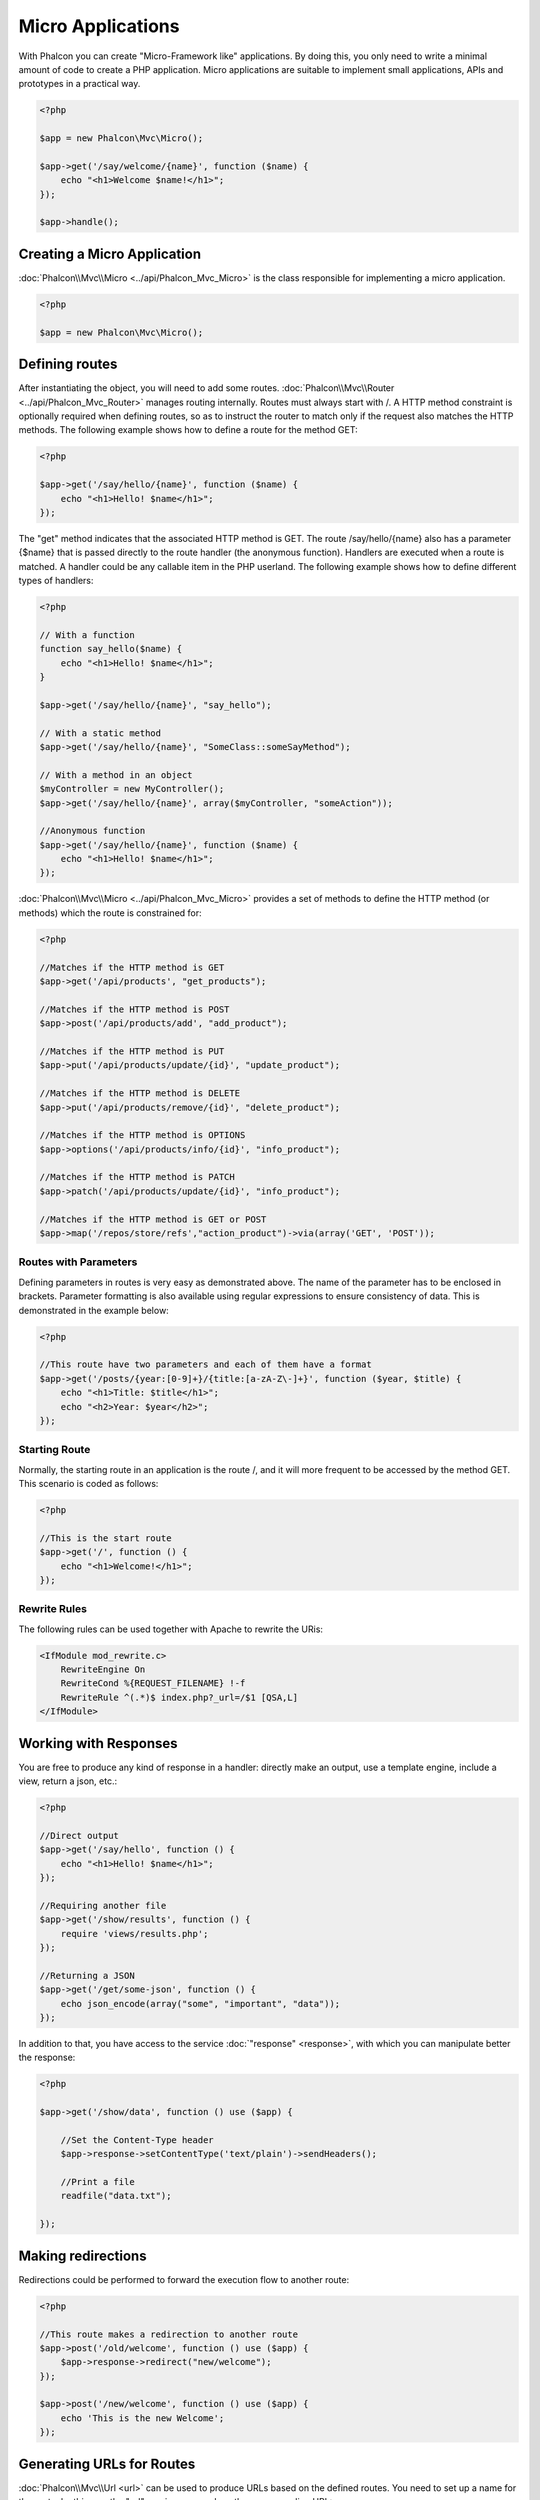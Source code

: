 Micro Applications
==================
With Phalcon you can create "Micro-Framework like" applications. By doing this, you only need to write a minimal amount of
code to create a PHP application. Micro applications are suitable to implement small applications, APIs and
prototypes in a practical way.

.. code-block:: php

    <?php

    $app = new Phalcon\Mvc\Micro();

    $app->get('/say/welcome/{name}', function ($name) {
        echo "<h1>Welcome $name!</h1>";
    });

    $app->handle();

Creating a Micro Application
----------------------------
:doc:`Phalcon\\Mvc\\Micro <../api/Phalcon_Mvc_Micro>` is the class responsible for implementing a micro application.

.. code-block:: php

    <?php

    $app = new Phalcon\Mvc\Micro();

Defining routes
---------------
After instantiating the object, you will need to add some routes. :doc:`Phalcon\\Mvc\\Router <../api/Phalcon_Mvc_Router>` manages routing internally.
Routes must always start with /. A HTTP method constraint is optionally required when defining routes, so as to instruct
the router to match only if the request also matches the HTTP methods. The following example shows how to define
a route for the method GET:

.. code-block:: php

    <?php

    $app->get('/say/hello/{name}', function ($name) {
        echo "<h1>Hello! $name</h1>";
    });

The "get" method indicates that the associated HTTP method is GET. The route /say/hello/{name} also has a parameter {$name} that is passed
directly to the route handler (the anonymous function). Handlers are executed when a route is matched. A handler could be
any callable item in the PHP userland. The following example shows how to define different types of handlers:

.. code-block:: php

    <?php

    // With a function
    function say_hello($name) {
        echo "<h1>Hello! $name</h1>";
    }

    $app->get('/say/hello/{name}', "say_hello");

    // With a static method
    $app->get('/say/hello/{name}', "SomeClass::someSayMethod");

    // With a method in an object
    $myController = new MyController();
    $app->get('/say/hello/{name}', array($myController, "someAction"));

    //Anonymous function
    $app->get('/say/hello/{name}', function ($name) {
        echo "<h1>Hello! $name</h1>";
    });

:doc:`Phalcon\\Mvc\\Micro <../api/Phalcon_Mvc_Micro>` provides a set of methods to define the HTTP method (or methods)
which the route is constrained for:

.. code-block:: php

    <?php

    //Matches if the HTTP method is GET
    $app->get('/api/products', "get_products");

    //Matches if the HTTP method is POST
    $app->post('/api/products/add', "add_product");

    //Matches if the HTTP method is PUT
    $app->put('/api/products/update/{id}', "update_product");

    //Matches if the HTTP method is DELETE
    $app->put('/api/products/remove/{id}', "delete_product");

    //Matches if the HTTP method is OPTIONS
    $app->options('/api/products/info/{id}', "info_product");

    //Matches if the HTTP method is PATCH
    $app->patch('/api/products/update/{id}', "info_product");

    //Matches if the HTTP method is GET or POST
    $app->map('/repos/store/refs',"action_product")->via(array('GET', 'POST'));


Routes with Parameters
^^^^^^^^^^^^^^^^^^^^^^
Defining parameters in routes is very easy as demonstrated above. The name of the parameter has to be enclosed in brackets. Parameter
formatting is also available using regular expressions to ensure consistency of data. This is demonstrated in the example below:

.. code-block:: php

    <?php

    //This route have two parameters and each of them have a format
    $app->get('/posts/{year:[0-9]+}/{title:[a-zA-Z\-]+}', function ($year, $title) {
        echo "<h1>Title: $title</h1>";
        echo "<h2>Year: $year</h2>";
    });

Starting Route
^^^^^^^^^^^^^^
Normally, the starting route in an application is the route /, and it will more frequent to be accessed by the method GET.
This scenario is coded as follows:

.. code-block:: php

    <?php

    //This is the start route
    $app->get('/', function () {
        echo "<h1>Welcome!</h1>";
    });

Rewrite Rules
^^^^^^^^^^^^^
The following rules can be used together with Apache to rewrite the URis:

.. code-block:: apacheconf

    <IfModule mod_rewrite.c>
        RewriteEngine On
        RewriteCond %{REQUEST_FILENAME} !-f
        RewriteRule ^(.*)$ index.php?_url=/$1 [QSA,L]
    </IfModule>

Working with Responses
----------------------
You are free to produce any kind of response in a handler: directly make an output, use a template engine, include a view,
return a json, etc.:

.. code-block:: php

    <?php

    //Direct output
    $app->get('/say/hello', function () {
        echo "<h1>Hello! $name</h1>";
    });

    //Requiring another file
    $app->get('/show/results', function () {
        require 'views/results.php';
    });

    //Returning a JSON
    $app->get('/get/some-json', function () {
        echo json_encode(array("some", "important", "data"));
    });

In addition to that, you have access to the service :doc:`"response" <response>`, with which you can manipulate better the
response:

.. code-block:: php

    <?php

    $app->get('/show/data', function () use ($app) {

        //Set the Content-Type header
        $app->response->setContentType('text/plain')->sendHeaders();

        //Print a file
        readfile("data.txt");

    });

Making redirections
-------------------
Redirections could be performed to forward the execution flow to another route:

.. code-block:: php

    <?php

    //This route makes a redirection to another route
    $app->post('/old/welcome', function () use ($app) {
        $app->response->redirect("new/welcome");
    });

    $app->post('/new/welcome', function () use ($app) {
        echo 'This is the new Welcome';
    });

Generating URLs for Routes
--------------------------
:doc:`Phalcon\\Mvc\\Url <url>` can be used to produce URLs based on the defined routes. You need to set up a name for the route;
by this way the "url" service can produce the corresponding URL:

.. code-block:: php

    <?php

    //Set a route with the name "show-post"
    $app->get('/blog/{year}/{title}', function ($year, $title) use ($app) {

        //.. show the post here

    })->setName('show-post');

    //produce an URL somewhere
    $app->get('/', function() use ($app) {

        echo '<a href="', $app->url->get(array(
            'for' => 'show-post',
            'title' => 'php-is-a-great-framework',
            'year' => 2012
        )), '">Show the post</a>';

    });


Interacting with the Dependency Injector
----------------------------------------
In the micro application, a :doc:`Phalcon\\DI\\FactoryDefault <di>` services container is created implicitly; additionally you
can create outside the application a container to manipulate its services:

.. code-block:: php

    <?php

    $di = new \Phalcon\DI\FactoryDefault();

    $di->set('config', function() {
        return new \Phalcon\Config\Adapter\Ini("config.ini");
    });

    $app = new Phalcon\Mvc\Micro();

    $app->setDI($di);

    $app->get('/', function () use ($app) {
        //Read a setting from the config
        echo $app->config->app_name;
    });

    $app->post('/contact', function () use ($app) {
        $app->flash->success('Yes!, the contact was made!');
    });

The array-syntax is allowed to easily set/get services in the internal services container:

.. code-block:: php

    <?php

    $app = new Phalcon\Mvc\Micro();

    //Setup the database service
    $app['db'] = function() {
        return new \Phalcon\Db\Adapter\Pdo\Mysql(array(
            "host" => "localhost",
            "username" => "root",
            "password" => "secret",
            "dbname" => "test_db"
        ));
    };

    $app->get('/blog', function () use ($app) {
        $news = $app['db']->query('SELECT * FROM news');
        foreach ($news as $new) {
            echo $new->title;
        }
    });

Not-Found Handler
-----------------
When an user tries to access a route that is not defined, the micro application will try to execute the "Not-Found" handler.
An example of that behavior is below:

.. code-block:: php

    <?php

    $app->notFound(function () use ($app) {
        $app->response->setStatusCode(404, "Not Found")->sendHeaders();
        echo 'This is crazy, but this page was not found!';
    });

Models in Micro Applications
----------------------------
:doc:`Models <models>` can be used transparently in Micro Applications, only is required an autoloader to load models:

.. code-block:: php

    <?php

    $loader = new \Phalcon\Loader();

    $loader->registerDirs(array(
        __DIR__ . '/models/'
    ))->register();

    $app = new \Phalcon\Mvc\Micro();

    $app->get('/products/find', function(){

        foreach (Products::find() as $product) {
            echo $product->name, '<br>';
        }

    });

    $app->handle();

Micro Application Events
------------------------
:doc:`Phalcon\\Mvc\\Micro <../api/Phalcon_Mvc_Micro>` is able to send events to the :doc:`EventsManager <events>` (if it is present).
Events are triggered using the type "micro". The following events are supported:

+---------------------+----------------------------------------------------------------------------------------------------------------------------+----------------------+
| Event Name          | Triggered                                                                                                                  | Can stop operation?  |
+=====================+============================================================================================================================+======================+
| beforeHandleRoute   | The main method is just called, at this point the application doesn't know if there is some matched route                  | Yes                  |
+---------------------+----------------------------------------------------------------------------------------------------------------------------+----------------------+
| beforeExecuteRoute  | A route has been matched and it contains a valid handler, at this point the handler has not been executed                  | Yes                  |
+---------------------+----------------------------------------------------------------------------------------------------------------------------+----------------------+
| afterExecuteRoute   | Triggered after running the handler                                                                                        | No                   |
+---------------------+----------------------------------------------------------------------------------------------------------------------------+----------------------+
| beforeNotFound      | Triggered when any of the defined routes match the requested URI                                                           | Yes                  |
+---------------------+----------------------------------------------------------------------------------------------------------------------------+----------------------+
| afterHandleRoute    | Triggered after completing the whole process in a successful way                                                           | Yes                  |
+---------------------+----------------------------------------------------------------------------------------------------------------------------+----------------------+

In the following example, we explain how to control the application security using events:

.. code-block:: php

    <?php

    //Create a events manager
    $eventManager = \Phalcon\Events\Manager();

    //Listen all the application events
    $eventManager->attach('micro', function($event, $app) {

        if ($event->getType() == 'beforeExecuteRoute') {
            if ($app->session->get('auth') == false) {

                $app->flashSession->error("The user isn't authenticated");
                $app->response->redirect("/");

                //Return (false) stop the operation
                return false;
            }
        }

    });

    $app = new Phalcon\Mvc\Micro();

    //Bind the events manager to the app
    $app->setEventsManager($eventsManager);

Middleware events
-----------------
In addition to the events manager, events can be added using the methods 'before', 'after' and 'finish':

.. code-block:: php

    <?php

    $app = new Phalcon\Mvc\Micro();

    //Executed before every route executed
    //Return false cancels the route execution
    $app->before(function() use ($app) {
        if ($app['session']->get('auth') == false) {
            return false;
        }
        return true;
    });

    $app->map('/api/robots', function(){
        return array(
            'status' => 'OK'
        );
    });

    $app->after(function() use ($app) {
        //This is executed after the route is executed
        echo json_encode($app->getReturnedValue());
    });

    $app->finish(function() use ($app) {
        //This is executed when is the request has been served
    });

You can call the methods several times to add more events of the same type. The following table explains the events:

+---------------------+----------------------------------------------------------------------------------------------------------------------------+----------------------+
| Event Name          | Triggered                                                                                                                  | Can stop operation?  |
+=====================+============================================================================================================================+======================+
| before              | Before executing the handler. It can be used to control the access to the application                                      | Yes                  |
+---------------------+----------------------------------------------------------------------------------------------------------------------------+----------------------+
| after               | Executed after the handler is executed. It can be used to prepare the response                                             | No                   |
+---------------------+----------------------------------------------------------------------------------------------------------------------------+----------------------+
| finish              | Executed after sending the response. It can be used to perform clean-up                                                    | No                   |
+---------------------+----------------------------------------------------------------------------------------------------------------------------+----------------------+

Returning Responses
-------------------
Handlers may return raw responses using :doc:`Phalcon\\Http\\Response <response>` or a component that implements the relevant interface.

.. code-block:: php

    <?php

    $app = new Phalcon\Mvc\Micro();

    //Return a response
    $app->get('/welcome/index', function() {

        $response = new Phalcon\Http\Response();

        $response->setStatusCode(401, "Unauthorized");

        $response->setContent("Access is not authorized");

        return $response;
    });

Rendering Views
---------------
:doc:`Phalcon\\Mvc\\View <views>` can be used to render views, the following example shows how to do that:

.. code-block:: php

    <?php

    $app = new Phalcon\Mvc\Micro();

    $app['view'] = function() {
        $view = new \Phalcon\Mvc\View();
        $view->setViewsDir('app/views/');
        return $view;
    };

    //Return a rendered view
    $app->get('/products/show', function() use ($app) {

        // Render app/views/products/show.phtml passing some variables
        echo $app['view']->getRender('products', 'show', array(
            'id' => 100,
            'name' => 'Artichoke'
        ));

    });

:doc:`Creating a Simple REST API <tutorial-rest>` is a tutorial that explains how to create a micro application to implement a RESTful web service.